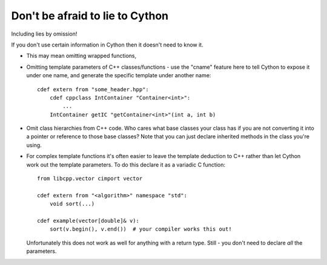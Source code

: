 Don't be afraid to lie to Cython
================================

Including lies by omission!

If you don't use certain information in Cython then it doesn't need to know it.

* This may mean omitting wrapped functions,

* Omitting template parameters of C++ classes/functions - use the "cname"
  feature here to tell Cython to expose it under one name, and generate the 
  specific template under another name::

   cdef extern from "some_header.hpp":
       cdef cppclass IntContainer "Container<int>":
           ...
       IntContainer getIC "getContainer<int>"(int a, int b) 
  
* Omit class hierarchies from C++ code. Who cares what base classes your
  class has if you are not converting it into a pointer or reference to
  those base classes? Note that you can just declare inherited methods in
  the class you're using.
  
* For complex template functions it's often easier to leave the template
  deduction to C++ rather than let Cython work out the template parameters.
  To do this declare it as a variadic C function::

   from libcpp.vector cimport vector

   cdef extern from "<algorithm>" namespace "std":
       void sort(...)

   cdef example(vector[double]& v):
       sort(v.begin(), v.end())  # your compiler works this out!
  
  Unfortunately this does not work as well for anything with a return type.
  Still - you don't need to declare *all* the parameters.

